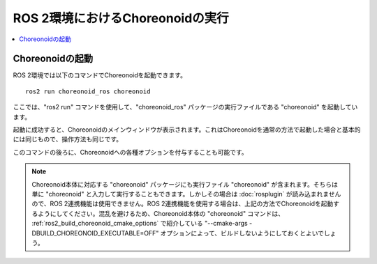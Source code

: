 ROS 2環境におけるChoreonoidの実行
================================

.. contents::
   :local:

.. highlight:: sh

.. _choreonoid_ros2_run_choreonoid:

Choreonoidの起動
----------------

ROS 2環境では以下のコマンドでChoreonoidを起動できます。 ::

   ros2 run choreonoid_ros choreonoid

ここでは、"ros2 run" コマンドを使用して、"choreonoid_ros" パッケージの実行ファイルである "choreonoid" を起動しています。

起動に成功すると、Choreonoidのメインウィンドウが表示されます。これはChoreonoidを通常の方法で起動した場合と基本的には同じもので、操作方法も同じです。

このコマンドの後ろに、Choreonoidへの各種オプションを付与することも可能です。

.. note:: Choreonoid本体に対応する "choreonoid" パッケージにも実行ファイル "choreonoid" が含まれます。そちらは単に "choreonoid" と入力して実行することもできます。しかしその場合は :doc:`rosplugin` が読み込まれませんので、ROS 2連携機能は使用できません。ROS 2連携機能を使用する場合は、上記の方法でChoreonoidを起動するようにしてください。混乱を避けるため、Choreonoid本体の "choreonoid" コマンドは、 :ref:`ros2_build_choreonoid_cmake_options` で紹介している "--cmake-args -DBUILD_CHOREONOID_EXECUTABLE=OFF" オプションによって、ビルドしないようにしておくとよいでしょう。
